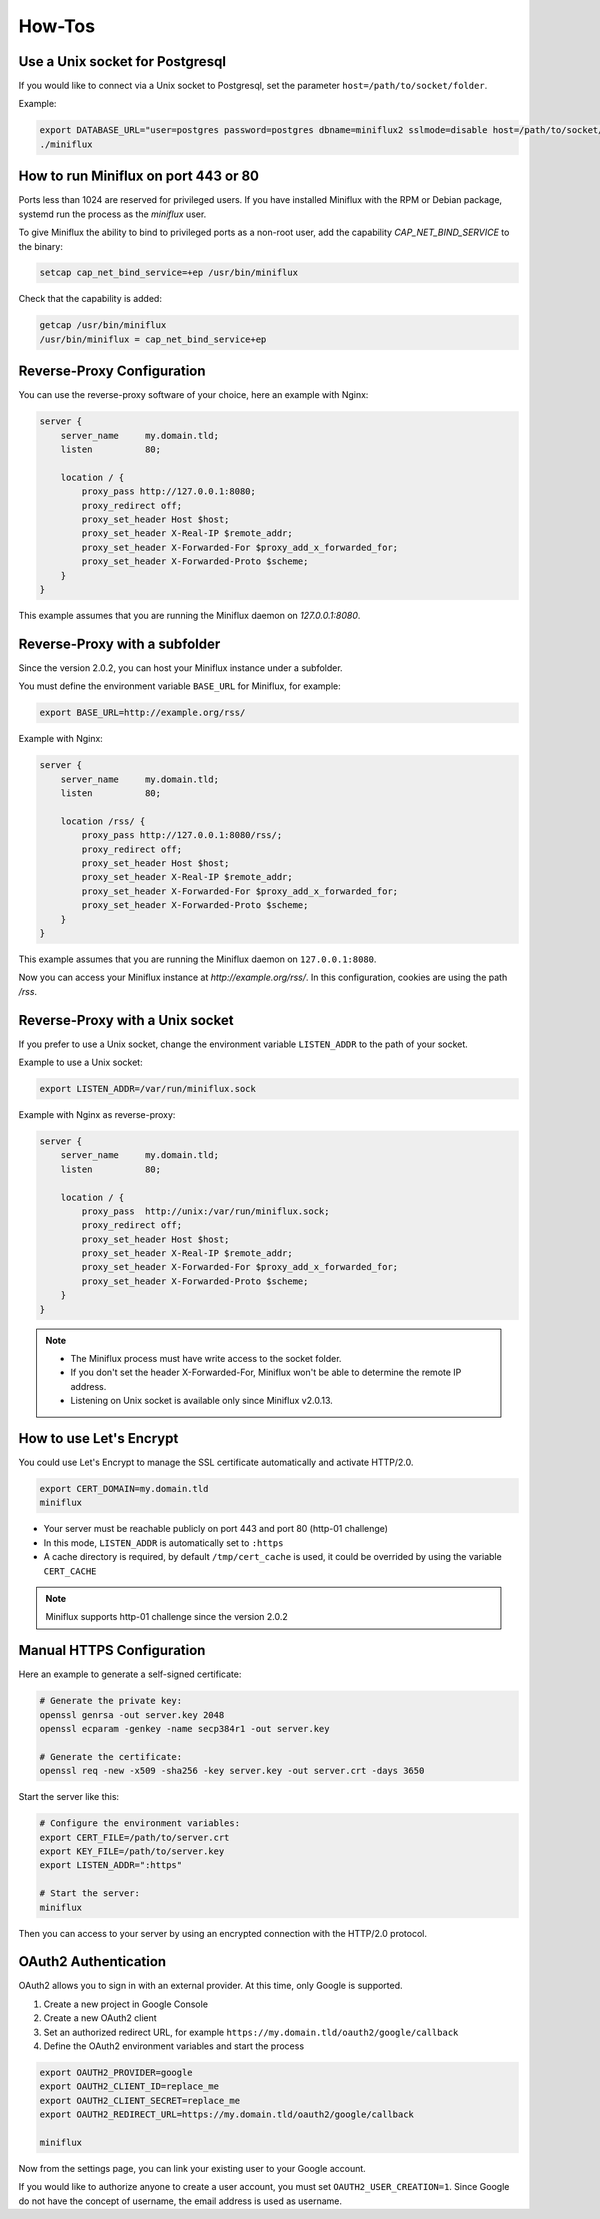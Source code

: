 How-Tos
=======

Use a Unix socket for Postgresql
--------------------------------

If you would like to connect via a Unix socket to Postgresql, set the parameter ``host=/path/to/socket/folder``.

Example:

.. code:: bash

    export DATABASE_URL="user=postgres password=postgres dbname=miniflux2 sslmode=disable host=/path/to/socket/folder"
    ./miniflux

How to run Miniflux on port 443 or 80
-------------------------------------

Ports less than 1024 are reserved for privileged users.
If you have installed Miniflux with the RPM or Debian package, systemd run the process as the `miniflux` user.

To give Miniflux the ability to bind to privileged ports as a non-root user, add the capability `CAP_NET_BIND_SERVICE` to the binary:

.. code:: bash

    setcap cap_net_bind_service=+ep /usr/bin/miniflux

Check that the capability is added:

.. code:: bash

    getcap /usr/bin/miniflux
    /usr/bin/miniflux = cap_net_bind_service+ep

Reverse-Proxy Configuration
---------------------------

You can use the reverse-proxy software of your choice, here an example with Nginx:

.. code:: bash

    server {
        server_name     my.domain.tld;
        listen          80;

        location / {
            proxy_pass http://127.0.0.1:8080;
            proxy_redirect off;
            proxy_set_header Host $host;
            proxy_set_header X-Real-IP $remote_addr;
            proxy_set_header X-Forwarded-For $proxy_add_x_forwarded_for;
            proxy_set_header X-Forwarded-Proto $scheme;
        }
    }

This example assumes that you are running the Miniflux daemon on `127.0.0.1:8080`.

Reverse-Proxy with a subfolder
------------------------------

Since the version 2.0.2, you can host your Miniflux instance under a subfolder.

You must define the environment variable ``BASE_URL`` for Miniflux, for example:

.. code:: bash

    export BASE_URL=http://example.org/rss/

Example with Nginx:

.. code:: bash

    server {
        server_name     my.domain.tld;
        listen          80;

        location /rss/ {
            proxy_pass http://127.0.0.1:8080/rss/;
            proxy_redirect off;
            proxy_set_header Host $host;
            proxy_set_header X-Real-IP $remote_addr;
            proxy_set_header X-Forwarded-For $proxy_add_x_forwarded_for;
            proxy_set_header X-Forwarded-Proto $scheme;
        }
    }

This example assumes that you are running the Miniflux daemon on ``127.0.0.1:8080``.

Now you can access your Miniflux instance at `http://example.org/rss/`.
In this configuration, cookies are using the path `/rss`.

Reverse-Proxy with a Unix socket
--------------------------------

If you prefer to use a Unix socket, change the environment variable ``LISTEN_ADDR`` to the path of your socket.

Example to use a Unix socket:

.. code:: bash

    export LISTEN_ADDR=/var/run/miniflux.sock

Example with Nginx as reverse-proxy:

.. code:: bash

    server {
        server_name     my.domain.tld;
        listen          80;

        location / {
            proxy_pass  http://unix:/var/run/miniflux.sock;
            proxy_redirect off;
            proxy_set_header Host $host;
            proxy_set_header X-Real-IP $remote_addr;
            proxy_set_header X-Forwarded-For $proxy_add_x_forwarded_for;
            proxy_set_header X-Forwarded-Proto $scheme;
        }
    }

.. note::

    - The Miniflux process must have write access to the socket folder.
    - If you don't set the header X-Forwarded-For, Miniflux won't be able to determine the remote IP address.
    - Listening on Unix socket is available only since Miniflux v2.0.13.

How to use Let's Encrypt
------------------------

You could use Let's Encrypt to manage the SSL certificate automatically and activate HTTP/2.0.

.. code:: bash

    export CERT_DOMAIN=my.domain.tld
    miniflux

- Your server must be reachable publicly on port 443 and port 80 (http-01 challenge)
- In this mode, ``LISTEN_ADDR`` is automatically set to ``:https``
- A cache directory is required, by default ``/tmp/cert_cache`` is used, it could be overrided by using the variable ``CERT_CACHE``

.. note:: Miniflux supports http-01 challenge since the version 2.0.2

Manual HTTPS Configuration
--------------------------

Here an example to generate a self-signed certificate:

.. code:: bash

    # Generate the private key:
    openssl genrsa -out server.key 2048
    openssl ecparam -genkey -name secp384r1 -out server.key

    # Generate the certificate:
    openssl req -new -x509 -sha256 -key server.key -out server.crt -days 3650

Start the server like this:

.. code:: bash

    # Configure the environment variables:
    export CERT_FILE=/path/to/server.crt
    export KEY_FILE=/path/to/server.key
    export LISTEN_ADDR=":https"

    # Start the server:
    miniflux

Then you can access to your server by using an encrypted connection with the HTTP/2.0 protocol.

OAuth2 Authentication
---------------------

OAuth2 allows you to sign in with an external provider.
At this time, only Google is supported.

1. Create a new project in Google Console
2. Create a new OAuth2 client
3. Set an authorized redirect URL, for example ``https://my.domain.tld/oauth2/google/callback``
4. Define the OAuth2 environment variables and start the process

.. code:: bash

    export OAUTH2_PROVIDER=google
    export OAUTH2_CLIENT_ID=replace_me
    export OAUTH2_CLIENT_SECRET=replace_me
    export OAUTH2_REDIRECT_URL=https://my.domain.tld/oauth2/google/callback

    miniflux

Now from the settings page, you can link your existing user to your Google account.

If you would like to authorize anyone to create a user account, you must set ``OAUTH2_USER_CREATION=1``.
Since Google do not have the concept of username, the email address is used as username.
